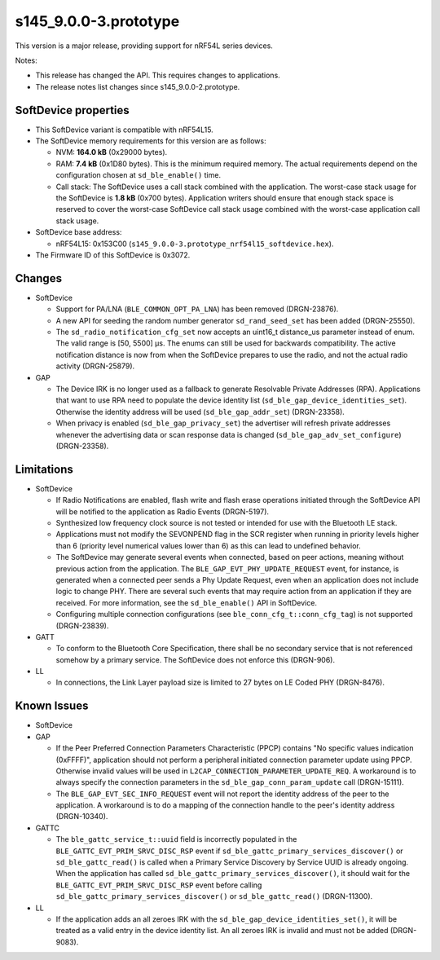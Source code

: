 s145_9.0.0-3.prototype
======================

This version is a major release, providing support for nRF54L series devices.

Notes:

- This release has changed the API. This requires changes to applications.
- The release notes list changes since s145_9.0.0-2.prototype.


SoftDevice properties
---------------------

* This SoftDevice variant is compatible with
  nRF54L15.

* The SoftDevice memory requirements for this version are as follows:

  * NVM: **164.0 kB** (0x29000 bytes).

  * RAM: **7.4 kB** (0x1D80 bytes).
    This is the minimum required memory. The actual requirements depend on the
    configuration chosen at ``sd_ble_enable()`` time.

  * Call stack: The SoftDevice uses a call stack combined with the application.
    The worst-case stack usage for the SoftDevice is
    **1.8 kB**
    (0x700 bytes). Application writers should ensure
    that enough stack space is reserved to cover the worst-case SoftDevice call
    stack usage combined with the worst-case application call stack usage.

* SoftDevice base address:

  * nRF54L15: 0x153C00 (``s145_9.0.0-3.prototype_nrf54l15_softdevice.hex``).

* The Firmware ID of this SoftDevice is 0x3072.


Changes
-------

* SoftDevice

  * Support for PA/LNA (``BLE_COMMON_OPT_PA_LNA``) has been removed (DRGN-23876).

  * A new API for seeding the random number generator ``sd_rand_seed_set`` has been added (DRGN-25550).

  * The ``sd_radio_notification_cfg_set`` now accepts an uint16_t distance_us parameter instead of enum.
    The valid range is [50, 5500] µs. The enums can still be used for backwards compatibility.
    The active notification distance is now from when the SoftDevice prepares to use the radio, and not the
    actual radio activity (DRGN-25879).

* GAP

  * The Device IRK is no longer used as a fallback to generate Resolvable Private Addresses (RPA).
    Applications that want to use RPA need to populate the device identity list (``sd_ble_gap_device_identities_set``).
    Otherwise the identity address will be used (``sd_ble_gap_addr_set``) (DRGN-23358).

  * When privacy is enabled (``sd_ble_gap_privacy_set``) the advertiser will refresh private addresses whenever
    the advertising data or scan response data is changed (``sd_ble_gap_adv_set_configure``) (DRGN-23358).

Limitations
-----------

* SoftDevice

  * If Radio Notifications are enabled, flash write and flash erase operations
    initiated through the SoftDevice API will be notified to the application as
    Radio Events (DRGN-5197).

  * Synthesized low frequency clock source is not tested or intended for use
    with the Bluetooth LE stack.

  * Applications must not modify the SEVONPEND flag in the SCR register when
    running in priority levels higher than 6 (priority level numerical values
    lower than 6) as this can lead to undefined behavior.

  * The SoftDevice may generate several events when connected, based on peer
    actions, meaning without previous action from the application. The
    ``BLE_GAP_EVT_PHY_UPDATE_REQUEST`` event, for instance, is generated when a
    connected peer sends a Phy Update Request, even when an application does not
    include logic to change PHY. There are several such events that may require
    action from an application if they are received. For more information, see the
    ``sd_ble_enable()`` API in SoftDevice.

  * Configuring multiple connection configurations (see ``ble_conn_cfg_t::conn_cfg_tag``) is not supported (DRGN-23839).

* GATT

  * To conform to the Bluetooth Core Specification, there shall be no
    secondary service that is not referenced somehow by a primary service. The
    SoftDevice does not enforce this (DRGN-906).

* LL

  * In connections, the Link Layer payload size is limited to 27 bytes on LE
    Coded PHY (DRGN-8476).

Known Issues
------------

* SoftDevice

* GAP

  * If the Peer Preferred Connection Parameters Characteristic (PPCP) contains "No
    specific values indication (0xFFFF)", application should not perform a peripheral
    initiated connection parameter update using PPCP. Otherwise invalid values will be
    used in ``L2CAP_CONNECTION_PARAMETER_UPDATE_REQ``. A workaround is to always specify
    the connection parameters in the ``sd_ble_gap_conn_param_update`` call (DRGN-15111).

  * The ``BLE_GAP_EVT_SEC_INFO_REQUEST`` event will not report the identity
    address of the peer to the application. A workaround is to do a mapping of the
    connection handle to the peer's identity address (DRGN-10340).

* GATTC

  * The ``ble_gattc_service_t::uuid`` field is incorrectly populated in the
    ``BLE_GATTC_EVT_PRIM_SRVC_DISC_RSP`` event if
    ``sd_ble_gattc_primary_services_discover()`` or ``sd_ble_gattc_read()`` is
    called when a Primary Service Discovery by Service UUID is already ongoing.
    When the application has called
    ``sd_ble_gattc_primary_services_discover()``, it should wait for the
    ``BLE_GATTC_EVT_PRIM_SRVC_DISC_RSP`` event before calling
    ``sd_ble_gattc_primary_services_discover()`` or ``sd_ble_gattc_read()``
    (DRGN-11300).

* LL

  * If the application adds an all zeroes IRK with the
    ``sd_ble_gap_device_identities_set()``, it will be treated as a valid entry
    in the device identity list. An all zeroes IRK is invalid and must not be
    added (DRGN-9083).
